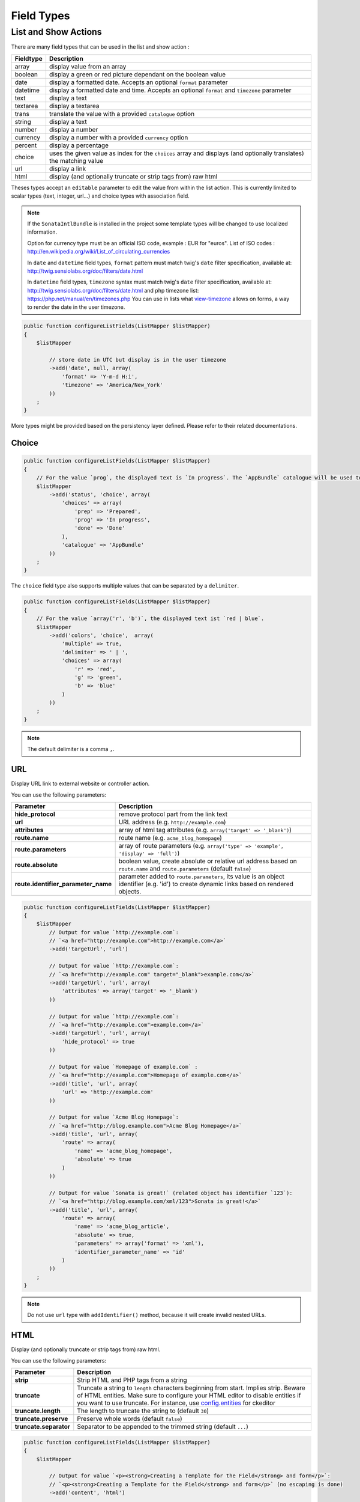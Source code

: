 Field Types
===========

List and Show Actions
---------------------

There are many field types that can be used in the list and show action :

============    =============================================
Fieldtype       Description
============    =============================================
array           display value from an array
boolean         display a green or red picture dependant on the boolean value
date            display a formatted date. Accepts an optional ``format`` parameter
datetime        display a formatted date and time. Accepts an optional ``format`` and ``timezone`` parameter
text            display a text
textarea        display a textarea
trans           translate the value with a provided ``catalogue`` option
string          display a text
number          display a number
currency        display a number with a provided ``currency`` option
percent         display a percentage
choice          uses the given value as index for the ``choices`` array and displays (and optionally translates) the matching value
url             display a link
html            display (and optionally truncate or strip tags from) raw html
============    =============================================

Theses types accept an ``editable`` parameter to edit the value from within the list action.
This is currently limited to scalar types (text, integer, url...) and choice types with association field.

.. note::

    If the ``SonataIntlBundle`` is installed in the project some template types
    will be changed to use localized information.

    Option for currency type must be an official ISO code, example : EUR for "euros".
    List of ISO codes : `http://en.wikipedia.org/wiki/List_of_circulating_currencies <http://en.wikipedia.org/wiki/List_of_circulating_currencies>`_

    In ``date`` and ``datetime`` field types, ``format`` pattern must match twig's
    ``date`` filter specification, available at: `http://twig.sensiolabs.org/doc/filters/date.html <http://twig.sensiolabs.org/doc/filters/date.html>`_

    In ``datetime`` field types, ``timezone`` syntax must match twig's
    ``date`` filter specification, available at: `http://twig.sensiolabs.org/doc/filters/date.html <http://twig.sensiolabs.org/doc/filters/date.html>`_
    and php timezone list: `https://php.net/manual/en/timezones.php <https://php.net/manual/en/timezones.php>`_
    You can use in lists what `view-timezone <http://symfony.com/doc/current/reference/forms/types/datetime.html#view-timezone>`_ allows on forms,
    a way to render the date in the user timezone.

.. code-block:: php

    public function configureListFields(ListMapper $listMapper)
    {
        $listMapper

            // store date in UTC but display is in the user timezone
            ->add('date', null, array(
                'format' => 'Y-m-d H:i',
                'timezone' => 'America/New_York'
            ))
        ;
    }

More types might be provided based on the persistency layer defined. Please refer to their
related documentations.

Choice
^^^^^^

.. code-block:: php

    public function configureListFields(ListMapper $listMapper)
    {
        // For the value `prog`, the displayed text is `In progress`. The `AppBundle` catalogue will be used to translate `In progress` message.
        $listMapper
            ->add('status', 'choice', array(
                'choices' => array(
                    'prep' => 'Prepared',
                    'prog' => 'In progress',
                    'done' => 'Done'
                ),
                'catalogue' => 'AppBundle'
            ))
        ;
    }

The ``choice`` field type also supports multiple values that can be separated by a ``delimiter``.

.. code-block:: php

    public function configureListFields(ListMapper $listMapper)
    {
        // For the value `array('r', 'b')`, the displayed text ist `red | blue`.
        $listMapper
            ->add('colors', 'choice',  array(
                'multiple' => true,
                'delimiter' => ' | ',
                'choices' => array(
                    'r' => 'red',
                    'g' => 'green',
                    'b' => 'blue'
                )
            ))
        ;
    }

.. note::

    The default delimiter is a comma ``,``.

URL
^^^

Display URL link to external website or controller action.

You can use the following parameters:

======================================  ==================================================================
Parameter                               Description
======================================  ==================================================================
**hide_protocol**                       remove protocol part from the link text
**url**                                 URL address (e.g. ``http://example.com``)
**attributes**                          array of html tag attributes (e.g. ``array('target' => '_blank')``)
**route.name**                          route name (e.g. ``acme_blog_homepage``)
**route.parameters**                    array of route parameters (e.g. ``array('type' => 'example', 'display' => 'full')``)
**route.absolute**                      boolean value, create absolute or relative url address based on ``route.name`` and  ``route.parameters`` (default ``false``)
**route.identifier_parameter_name**     parameter added to ``route.parameters``, its value is an object identifier (e.g. 'id') to create dynamic links based on rendered objects.
======================================  ==================================================================

.. code-block:: php

    public function configureListFields(ListMapper $listMapper)
    {
        $listMapper
            // Output for value `http://example.com`:
            // `<a href="http://example.com">http://example.com</a>`
            ->add('targetUrl', 'url')

            // Output for value `http://example.com`:
            // `<a href="http://example.com" target="_blank">example.com</a>`
            ->add('targetUrl', 'url', array(
                'attributes' => array('target' => '_blank')
            ))

            // Output for value `http://example.com`:
            // `<a href="http://example.com">example.com</a>`
            ->add('targetUrl', 'url', array(
                'hide_protocol' => true
            ))

            // Output for value `Homepage of example.com` :
            // `<a href="http://example.com">Homepage of example.com</a>`
            ->add('title', 'url', array(
                'url' => 'http://example.com'
            ))

            // Output for value `Acme Blog Homepage`:
            // `<a href="http://blog.example.com">Acme Blog Homepage</a>`
            ->add('title', 'url', array(
                'route' => array(
                    'name' => 'acme_blog_homepage',
                    'absolute' => true
                )
            ))

            // Output for value `Sonata is great!` (related object has identifier `123`):
            // `<a href="http://blog.example.com/xml/123">Sonata is great!</a>`
            ->add('title', 'url', array(
                'route' => array(
                    'name' => 'acme_blog_article',
                    'absolute' => true,
                    'parameters' => array('format' => 'xml'),
                    'identifier_parameter_name' => 'id'
                )
            ))
        ;
    }

.. note::

    Do not use ``url`` type with ``addIdentifier()`` method, because it will create invalid nested URLs.

HTML
^^^^

Display (and optionally truncate or strip tags from) raw html.

You can use the following parameters:

========================    ==================================================================
Parameter                   Description
========================    ==================================================================
**strip**                   Strip HTML and PHP tags from a string
**truncate**                Truncate a string to ``length`` characters beginning from start. Implies strip. Beware of HTML entities. Make sure to configure your HTML editor to disable entities if you want to use truncate. For instance, use `config.entities <http://docs.ckeditor.com/#!/api/CKEDITOR.config-cfg-entities>`_ for ckeditor
**truncate.length**         The length to truncate the string to (default ``30``)
**truncate.preserve**       Preserve whole words (default ``false``)
**truncate.separator**      Separator to be appended to the trimmed string (default ``...``)
========================    ==================================================================

.. code-block:: php

    public function configureListFields(ListMapper $listMapper)
    {
        $listMapper

            // Output for value `<p><strong>Creating a Template for the Field</strong> and form</p>`:
            // `<p><strong>Creating a Template for the Field</strong> and form</p>` (no escaping is done)
            ->add('content', 'html')

            // Output for value `<p><strong>Creating a Template for the Field</strong> and form</p>`:
            // `Creating a Template for the Fi...`
            ->add('content', 'html', array(
                'strip' => true
            ))

            // Output for value `<p><strong>Creating a Template for the Field</strong> and form</p>`:
            // `Creating a Template for...`
            ->add('content', 'html', array(
                'truncate' => true
            ))

            // Output for value `<p><strong>Creating a Template for the Field</strong> and form</p>`:
            // `Creating a...`
            ->add('content', 'html', array(
                'truncate' => array(
                    'length' => 10
                )
            ))

            // Output for value `<p><strong>Creating a Template for the Field</strong> and form</p>`:
            // `Creating a Template for the Field...`
            ->add('content', 'html', array(
                'truncate' => array(
                    'preserve' => true
                )
            ))

            // Output for value `<p><strong>Creating a Template for the Field</strong> and form</p>`:
            // `Creating a Template for the Fi, etc.`
            ->add('content', 'html', array(
                'truncate' => array(
                    'separator' => ', etc.'
                )
            ))

            // Output for value `<p><strong>Creating a Template for the Field</strong> and form</p>`:
            // `Creating a Template for***`
            ->add('content', 'html', array(
                'truncate' => array(
                    'length' => 20,
                    'preserve' => true,
                    'separator' => '***'
                )
            ))
        ;
    }
